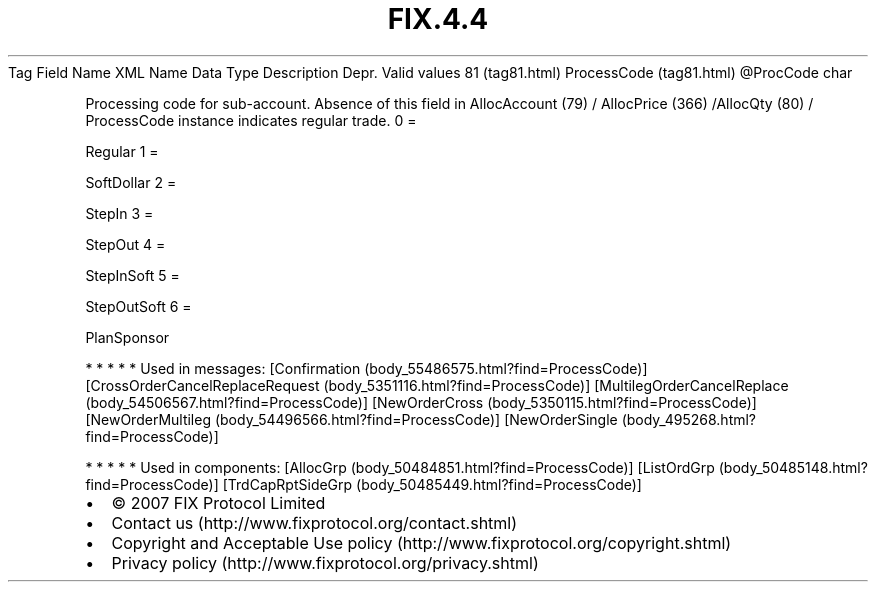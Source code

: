 .TH FIX.4.4 "" "" "Tag #81"
Tag
Field Name
XML Name
Data Type
Description
Depr.
Valid values
81 (tag81.html)
ProcessCode (tag81.html)
\@ProcCode
char
.PP
Processing code for sub-account. Absence of this field in
AllocAccount (79) / AllocPrice (366) /AllocQty (80) / ProcessCode
instance indicates regular trade.
0
=
.PP
Regular
1
=
.PP
SoftDollar
2
=
.PP
StepIn
3
=
.PP
StepOut
4
=
.PP
StepInSoft
5
=
.PP
StepOutSoft
6
=
.PP
PlanSponsor
.PP
   *   *   *   *   *
Used in messages:
[Confirmation (body_55486575.html?find=ProcessCode)]
[CrossOrderCancelReplaceRequest (body_5351116.html?find=ProcessCode)]
[MultilegOrderCancelReplace (body_54506567.html?find=ProcessCode)]
[NewOrderCross (body_5350115.html?find=ProcessCode)]
[NewOrderMultileg (body_54496566.html?find=ProcessCode)]
[NewOrderSingle (body_495268.html?find=ProcessCode)]
.PP
   *   *   *   *   *
Used in components:
[AllocGrp (body_50484851.html?find=ProcessCode)]
[ListOrdGrp (body_50485148.html?find=ProcessCode)]
[TrdCapRptSideGrp (body_50485449.html?find=ProcessCode)]

.PD 0
.P
.PD

.PP
.PP
.IP \[bu] 2
© 2007 FIX Protocol Limited
.IP \[bu] 2
Contact us (http://www.fixprotocol.org/contact.shtml)
.IP \[bu] 2
Copyright and Acceptable Use policy (http://www.fixprotocol.org/copyright.shtml)
.IP \[bu] 2
Privacy policy (http://www.fixprotocol.org/privacy.shtml)
